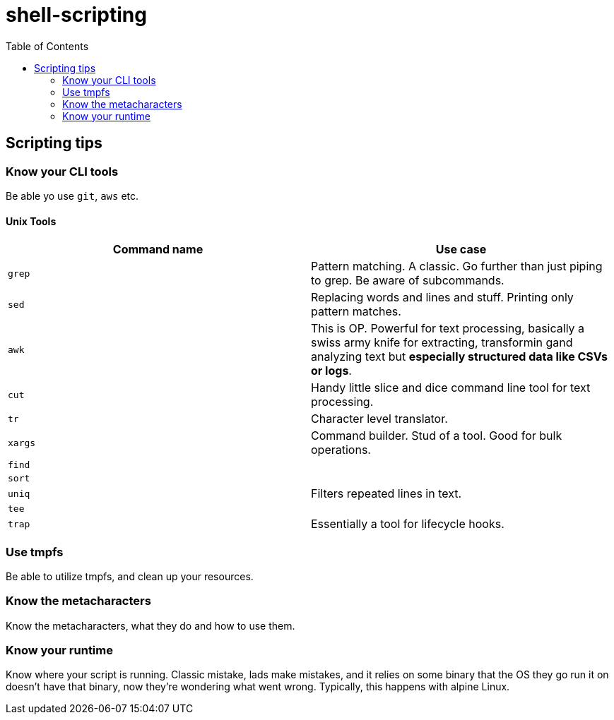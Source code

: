 = shell-scripting
:toc:


== Scripting tips

=== Know your CLI tools

Be able yo use `git`, `aws` etc.

==== Unix Tools

[cols="2", options="header"]

|===
| Command name | Use case
|`grep`| Pattern matching. A classic. Go further than just piping to grep. Be aware of subcommands.
|`sed`| Replacing words and lines and stuff. Printing only pattern matches.
|`awk`| This is OP. Powerful for text processing, basically a swiss army knife for extracting, transformin gand analyzing text but *especially structured data like CSVs or logs*.
|`cut`| Handy little slice and dice command line tool for text processing.
|`tr`| Character level translator.
|`xargs`| Command builder. Stud of a tool. Good for bulk operations.
|`find`|
|`sort`|
|`uniq`| Filters repeated lines in text.
|`tee`|
|`trap`| Essentially a tool for lifecycle hooks.
|===

=== Use tmpfs

Be able to utilize tmpfs, and clean up your resources.


=== Know the metacharacters

Know the metacharacters, what they do and how to use them.

=== Know your runtime

Know where your script is running. Classic mistake, lads make mistakes, and it relies on some binary that the OS they go run it on doesn't have that binary, now they're wondering what went wrong. Typically, this happens with alpine Linux.
